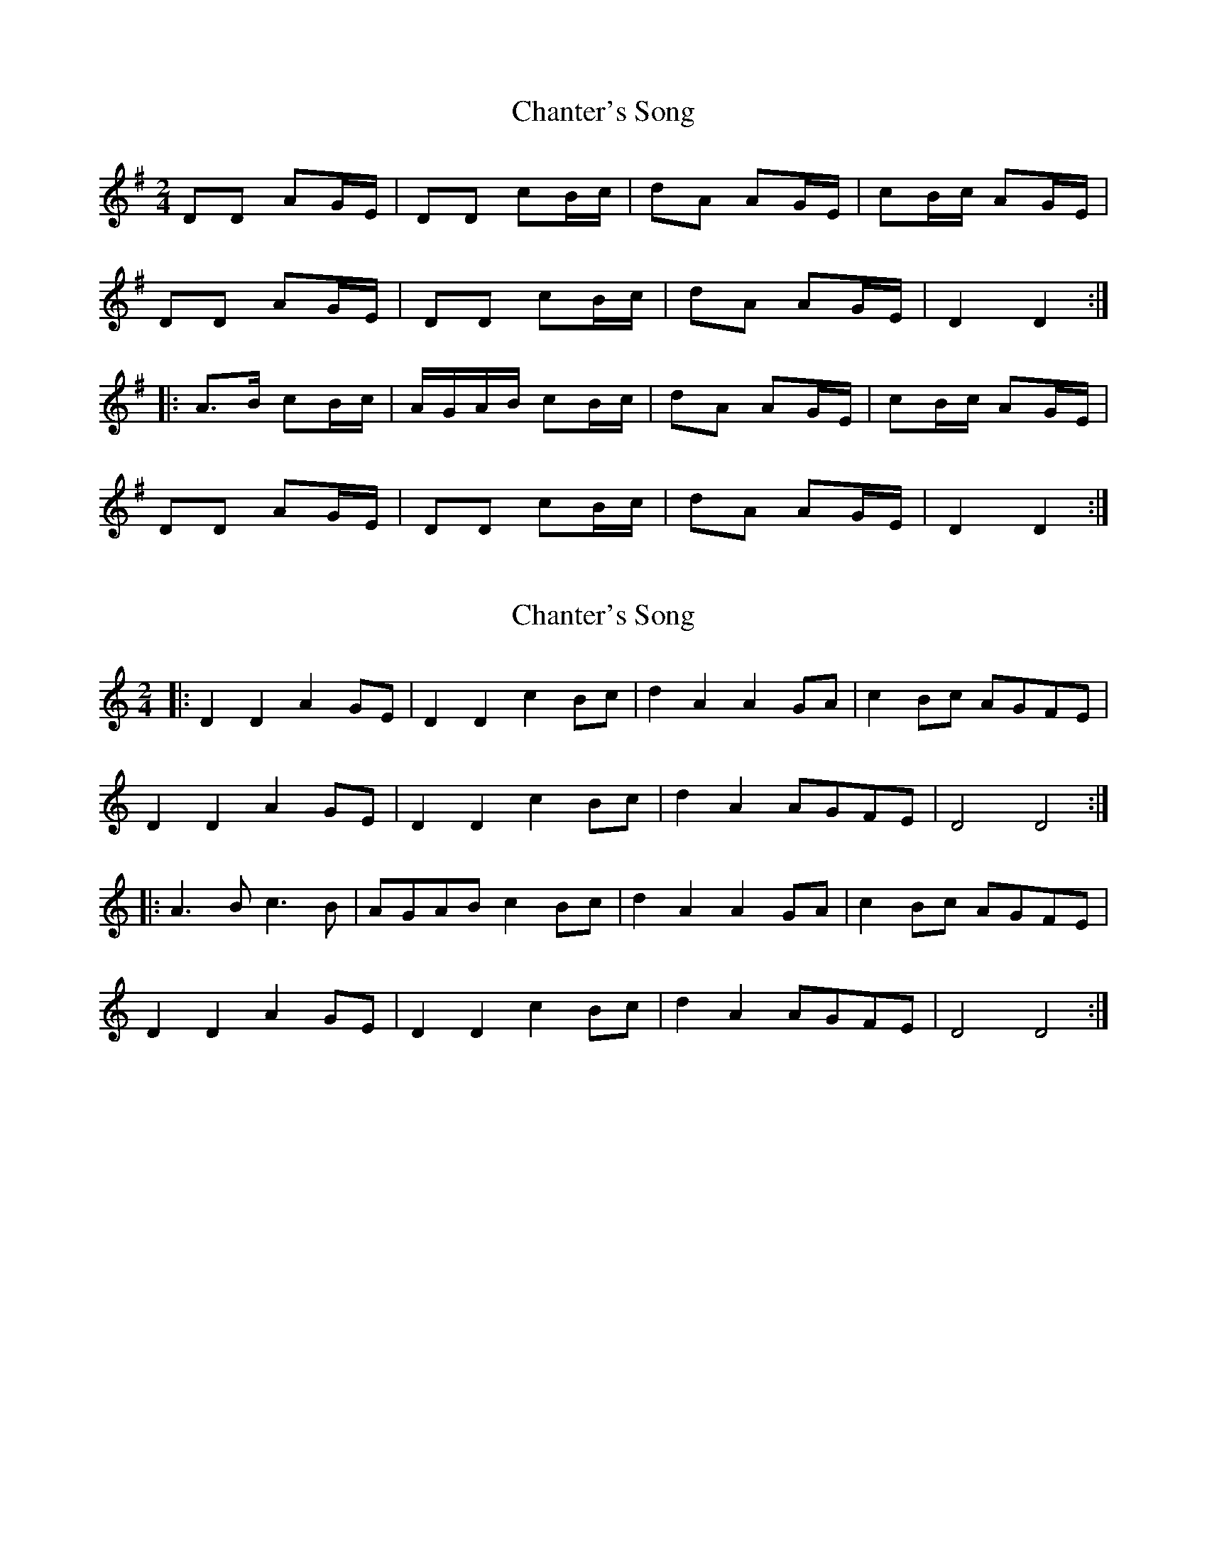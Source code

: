 X: 1
T: Chanter's Song
Z: Oranaiche
S: https://thesession.org/tunes/2082#setting2082
R: polka
M: 2/4
L: 1/8
K: Dmix
DD AG/E/|DD cB/c/|dA AG/E/|cB/c/ AG/E/|
DD AG/E/|DD cB/c/|dA AG/E/|D2 D2:|
|:A>B cB/c/|A/G/A/B/ cB/c/|dA AG/E/|cB/c/ AG/E/|
DD AG/E/|DD cB/c/|dA AG/E/|D2 D2:|
X: 2
T: Chanter's Song
Z: ceolachan
S: https://thesession.org/tunes/2082#setting15472
R: polka
M: 2/4
L: 1/8
K: Ddor
|: D2 D2 A2 GE | D2 D2 c2 Bc | d2 A2 A2 GA | c2 Bc AGFE |D2 D2 A2 GE | D2 D2 c2 Bc | d2 A2 AGFE | D4 D4 :||: A3 B c3 B | AGAB c2 Bc | d2 A2 A2 GA | c2 Bc AGFE |D2 D2 A2 GE | D2 D2 c2 Bc | d2 A2 AGFE | D4 D4 :|
X: 3
T: Chanter's Song
Z: ceolachan
S: https://thesession.org/tunes/2082#setting15473
R: polka
M: 2/4
L: 1/8
K: Ddor
|: DD AG/E/ | DD cB/c/ | dA AG/A/ | cB/c/ A/G/F/E/ |DD AG/E/ | DD cB/c/ | dA AG/A/ | D2 D2 :||: A>B c>B | A/G/A/B/ cB/c/ | dA AG/A/ | cB/c/ A/G/F/E/ |DD AG/E/ | DD cB/c/ | dA A/G/F/E/ | D2 D2 :|
X: 4
T: Chanter's Song
Z: birlibirdie
S: https://thesession.org/tunes/2082#setting15474
R: polka
M: 2/4
L: 1/8
K: Amix
A2A2 e2dB|A2A2 g2fg|a2e2 e2dB|g2fg e2dB|A2A2 e2dB|A2A2 g2fg|a2e2 e2dB|A4 A4:||edef g2fg|edef g2fg|a2e2 e2dB|g2fg e2dB|A2A2 e2dB|A2A2 g2fg|a2e2 e2dB|A4 A4:||
X: 5
T: Chanter's Song
Z: Mikethebook
S: https://thesession.org/tunes/2082#setting22149
R: polka
M: 2/4
L: 1/8
K: Ador
A2{c/}A2 ~e2dB|{c/}AG{c/}A2 ~g g{a/}g|a2e2 ~e2dB|!slide!g2fag ed/c/B/|
A2{c/}A2 ~e2dB|{c/}AG{c/}A2 ~g g{a/}g|a2e2 ~e2dB|1A2 {c/}AGAGEG:|2A2 {c/}AGA4|
{a/}edef ~g2fg|{a/}edef ~g2fg|gae2 ~e2dB|g2fag ed/c/B/|
A2{c/}A2 ~e2dB|{c/}AG{c/}A2 ~g g{a/}g|a2e2 ~e2dB|A2 {c/}AGA4:|
X: 6
T: Chanter's Song
Z: JACKB
S: https://thesession.org/tunes/2082#setting22362
R: polka
M: 2/4
L: 1/8
K: Emix
EE BA/F/|EE dc/d/|eB BA/F/|dc/d/ BA/F/|
EE BA/F/|EE dc/d/|eB BA/F/|E2 E2:|
|:B>c dc/d/|B/A/B/c/ dc/d/|eB BA/F/|dc/d/ BA/F/|
EE BA/F/|EE dc/d/|eB BA/F/|E2 E2:|
X: 7
T: Chanter's Song
Z: JACKB
S: https://thesession.org/tunes/2082#setting26661
R: polka
M: 2/4
L: 1/8
K: Dmix
DD AG/E/|DD cB/c/|dA AG/E/|cB/c/ AG/E/|
DD AG/E/|DD cB/c/|dA AG/E/|D2 D2:|
|:AA/B/ cB/c/|A/G/A/B/ cB/c/|dA AG/E/|cB/c/ AG/E/|
DD AG/E/|DD cB/c/|dA AG/E/|D2 D2:|

